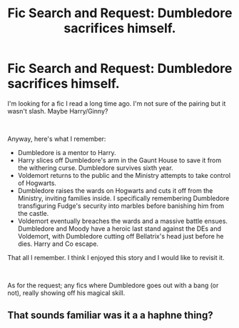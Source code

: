 #+TITLE: Fic Search and Request: Dumbledore sacrifices himself.

* Fic Search and Request: Dumbledore sacrifices himself.
:PROPERTIES:
:Author: Dreadwaken
:Score: 6
:DateUnix: 1536494936.0
:DateShort: 2018-Sep-09
:FlairText: Fic Search
:END:
I'm looking for a fic I read a long time ago. I'm not sure of the pairing but it wasn't slash. Maybe Harry/Ginny?

​

Anyway, here's what I remember:

- Dumbledore is a mentor to Harry.
- Harry slices off Dumbledore's arm in the Gaunt House to save it from the withering curse. Dumbledore survives sixth year.
- Voldemort returns to the public and the Ministry attempts to take control of Hogwarts.
- Dumbledore raises the wards on Hogwarts and cuts it off from the Ministry, inviting families inside. I specifically remembering Dumbledore transfiguring Fudge's security into marbles before banishing him from the castle.
- Voldemort eventually breaches the wards and a massive battle ensues. Dumbledore and Moody have a heroic last stand against the DEs and Voldemort, with Dumbledore cutting off Bellatrix's head just before he dies. Harry and Co escape.

That all I remember. I think I enjoyed this story and I would like to revisit it.

​

As for the request; any fics where Dumbledore goes out with a bang (or not), really showing off his magical skill.


** That sounds familiar was it a a haphne thing?
:PROPERTIES:
:Author: ilikesmokingmid
:Score: 1
:DateUnix: 1536678520.0
:DateShort: 2018-Sep-11
:END:
